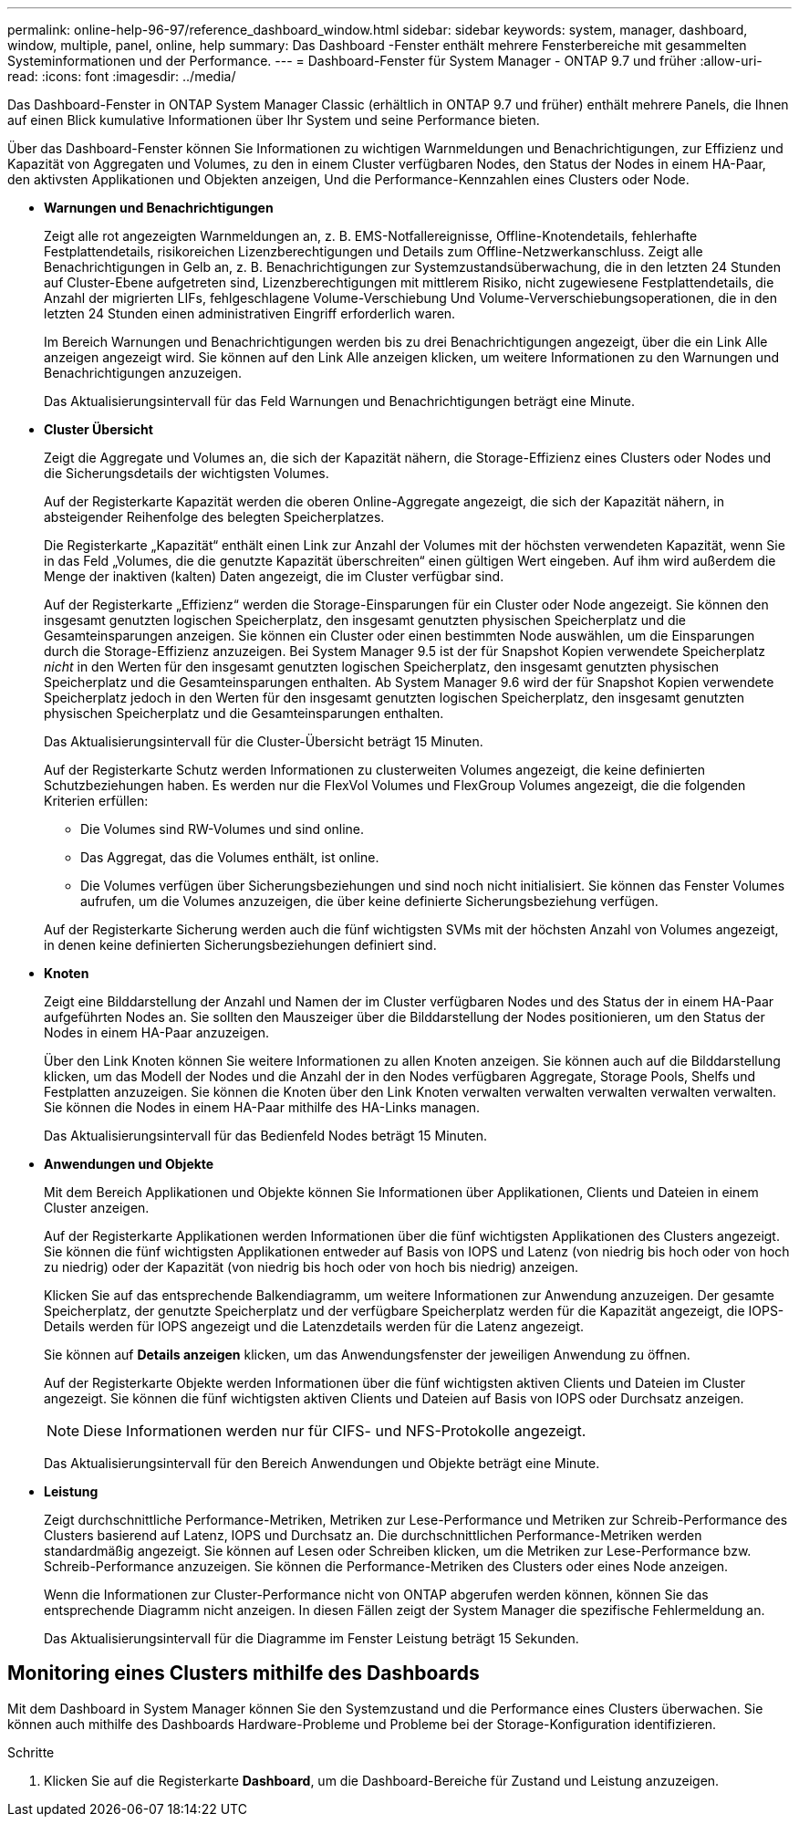 ---
permalink: online-help-96-97/reference_dashboard_window.html 
sidebar: sidebar 
keywords: system, manager, dashboard, window, multiple, panel, online, help 
summary: Das Dashboard -Fenster enthält mehrere Fensterbereiche mit gesammelten Systeminformationen und der Performance. 
---
= Dashboard-Fenster für System Manager - ONTAP 9.7 und früher
:allow-uri-read: 
:icons: font
:imagesdir: ../media/


[role="lead"]
Das Dashboard-Fenster in ONTAP System Manager Classic (erhältlich in ONTAP 9.7 und früher) enthält mehrere Panels, die Ihnen auf einen Blick kumulative Informationen über Ihr System und seine Performance bieten.

Über das Dashboard-Fenster können Sie Informationen zu wichtigen Warnmeldungen und Benachrichtigungen, zur Effizienz und Kapazität von Aggregaten und Volumes, zu den in einem Cluster verfügbaren Nodes, den Status der Nodes in einem HA-Paar, den aktivsten Applikationen und Objekten anzeigen, Und die Performance-Kennzahlen eines Clusters oder Node.

* *Warnungen und Benachrichtigungen*
+
Zeigt alle rot angezeigten Warnmeldungen an, z. B. EMS-Notfallereignisse, Offline-Knotendetails, fehlerhafte Festplattendetails, risikoreichen Lizenzberechtigungen und Details zum Offline-Netzwerkanschluss. Zeigt alle Benachrichtigungen in Gelb an, z. B. Benachrichtigungen zur Systemzustandsüberwachung, die in den letzten 24 Stunden auf Cluster-Ebene aufgetreten sind, Lizenzberechtigungen mit mittlerem Risiko, nicht zugewiesene Festplattendetails, die Anzahl der migrierten LIFs, fehlgeschlagene Volume-Verschiebung Und Volume-Ververschiebungsoperationen, die in den letzten 24 Stunden einen administrativen Eingriff erforderlich waren.

+
Im Bereich Warnungen und Benachrichtigungen werden bis zu drei Benachrichtigungen angezeigt, über die ein Link Alle anzeigen angezeigt wird. Sie können auf den Link Alle anzeigen klicken, um weitere Informationen zu den Warnungen und Benachrichtigungen anzuzeigen.

+
Das Aktualisierungsintervall für das Feld Warnungen und Benachrichtigungen beträgt eine Minute.

* *Cluster Übersicht*
+
Zeigt die Aggregate und Volumes an, die sich der Kapazität nähern, die Storage-Effizienz eines Clusters oder Nodes und die Sicherungsdetails der wichtigsten Volumes.

+
Auf der Registerkarte Kapazität werden die oberen Online-Aggregate angezeigt, die sich der Kapazität nähern, in absteigender Reihenfolge des belegten Speicherplatzes.

+
Die Registerkarte „Kapazität“ enthält einen Link zur Anzahl der Volumes mit der höchsten verwendeten Kapazität, wenn Sie in das Feld „Volumes, die die genutzte Kapazität überschreiten“ einen gültigen Wert eingeben. Auf ihm wird außerdem die Menge der inaktiven (kalten) Daten angezeigt, die im Cluster verfügbar sind.

+
Auf der Registerkarte „Effizienz“ werden die Storage-Einsparungen für ein Cluster oder Node angezeigt. Sie können den insgesamt genutzten logischen Speicherplatz, den insgesamt genutzten physischen Speicherplatz und die Gesamteinsparungen anzeigen. Sie können ein Cluster oder einen bestimmten Node auswählen, um die Einsparungen durch die Storage-Effizienz anzuzeigen. Bei System Manager 9.5 ist der für Snapshot Kopien verwendete Speicherplatz _nicht_ in den Werten für den insgesamt genutzten logischen Speicherplatz, den insgesamt genutzten physischen Speicherplatz und die Gesamteinsparungen enthalten. Ab System Manager 9.6 wird der für Snapshot Kopien verwendete Speicherplatz jedoch in den Werten für den insgesamt genutzten logischen Speicherplatz, den insgesamt genutzten physischen Speicherplatz und die Gesamteinsparungen enthalten.

+
Das Aktualisierungsintervall für die Cluster-Übersicht beträgt 15 Minuten.

+
Auf der Registerkarte Schutz werden Informationen zu clusterweiten Volumes angezeigt, die keine definierten Schutzbeziehungen haben. Es werden nur die FlexVol Volumes und FlexGroup Volumes angezeigt, die die folgenden Kriterien erfüllen:

+
** Die Volumes sind RW-Volumes und sind online.
** Das Aggregat, das die Volumes enthält, ist online.
** Die Volumes verfügen über Sicherungsbeziehungen und sind noch nicht initialisiert. Sie können das Fenster Volumes aufrufen, um die Volumes anzuzeigen, die über keine definierte Sicherungsbeziehung verfügen.


+
Auf der Registerkarte Sicherung werden auch die fünf wichtigsten SVMs mit der höchsten Anzahl von Volumes angezeigt, in denen keine definierten Sicherungsbeziehungen definiert sind.

* *Knoten*
+
Zeigt eine Bilddarstellung der Anzahl und Namen der im Cluster verfügbaren Nodes und des Status der in einem HA-Paar aufgeführten Nodes an. Sie sollten den Mauszeiger über die Bilddarstellung der Nodes positionieren, um den Status der Nodes in einem HA-Paar anzuzeigen.

+
Über den Link Knoten können Sie weitere Informationen zu allen Knoten anzeigen. Sie können auch auf die Bilddarstellung klicken, um das Modell der Nodes und die Anzahl der in den Nodes verfügbaren Aggregate, Storage Pools, Shelfs und Festplatten anzuzeigen. Sie können die Knoten über den Link Knoten verwalten verwalten verwalten verwalten verwalten. Sie können die Nodes in einem HA-Paar mithilfe des HA-Links managen.

+
Das Aktualisierungsintervall für das Bedienfeld Nodes beträgt 15 Minuten.

* *Anwendungen und Objekte*
+
Mit dem Bereich Applikationen und Objekte können Sie Informationen über Applikationen, Clients und Dateien in einem Cluster anzeigen.

+
Auf der Registerkarte Applikationen werden Informationen über die fünf wichtigsten Applikationen des Clusters angezeigt. Sie können die fünf wichtigsten Applikationen entweder auf Basis von IOPS und Latenz (von niedrig bis hoch oder von hoch zu niedrig) oder der Kapazität (von niedrig bis hoch oder von hoch bis niedrig) anzeigen.

+
Klicken Sie auf das entsprechende Balkendiagramm, um weitere Informationen zur Anwendung anzuzeigen. Der gesamte Speicherplatz, der genutzte Speicherplatz und der verfügbare Speicherplatz werden für die Kapazität angezeigt, die IOPS-Details werden für IOPS angezeigt und die Latenzdetails werden für die Latenz angezeigt.

+
Sie können auf *Details anzeigen* klicken, um das Anwendungsfenster der jeweiligen Anwendung zu öffnen.

+
Auf der Registerkarte Objekte werden Informationen über die fünf wichtigsten aktiven Clients und Dateien im Cluster angezeigt. Sie können die fünf wichtigsten aktiven Clients und Dateien auf Basis von IOPS oder Durchsatz anzeigen.

+
[NOTE]
====
Diese Informationen werden nur für CIFS- und NFS-Protokolle angezeigt.

====
+
Das Aktualisierungsintervall für den Bereich Anwendungen und Objekte beträgt eine Minute.

* *Leistung*
+
Zeigt durchschnittliche Performance-Metriken, Metriken zur Lese-Performance und Metriken zur Schreib-Performance des Clusters basierend auf Latenz, IOPS und Durchsatz an. Die durchschnittlichen Performance-Metriken werden standardmäßig angezeigt. Sie können auf Lesen oder Schreiben klicken, um die Metriken zur Lese-Performance bzw. Schreib-Performance anzuzeigen. Sie können die Performance-Metriken des Clusters oder eines Node anzeigen.

+
Wenn die Informationen zur Cluster-Performance nicht von ONTAP abgerufen werden können, können Sie das entsprechende Diagramm nicht anzeigen. In diesen Fällen zeigt der System Manager die spezifische Fehlermeldung an.

+
Das Aktualisierungsintervall für die Diagramme im Fenster Leistung beträgt 15 Sekunden.





== Monitoring eines Clusters mithilfe des Dashboards

Mit dem Dashboard in System Manager können Sie den Systemzustand und die Performance eines Clusters überwachen. Sie können auch mithilfe des Dashboards Hardware-Probleme und Probleme bei der Storage-Konfiguration identifizieren.

.Schritte
. Klicken Sie auf die Registerkarte *Dashboard*, um die Dashboard-Bereiche für Zustand und Leistung anzuzeigen.

